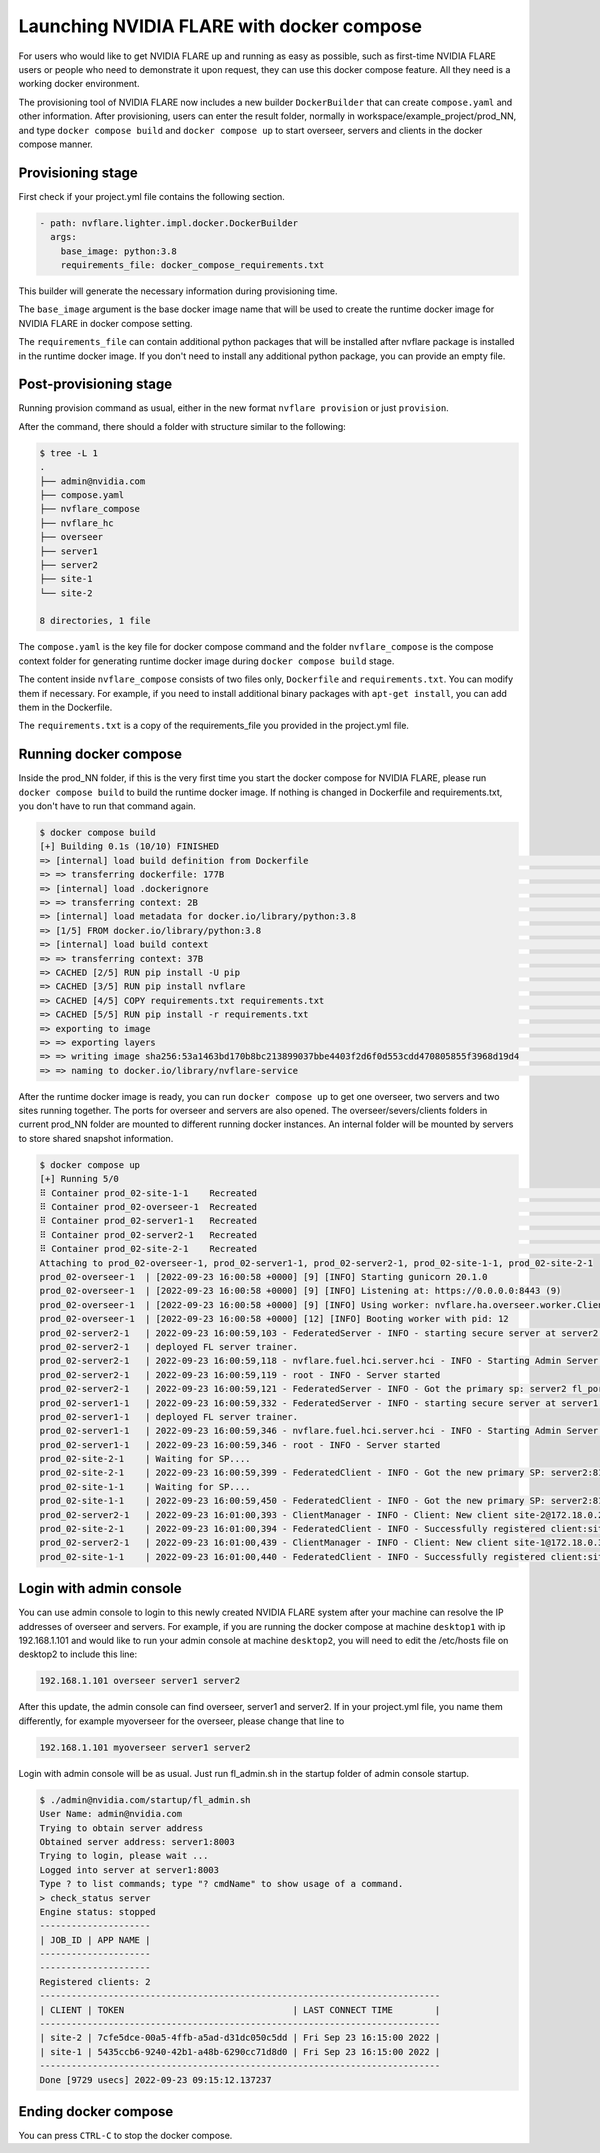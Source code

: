 .. _docker_compose:

######################################################
Launching NVIDIA FLARE with docker compose
######################################################

For users who would like to get NVIDIA FLARE up and running as easy as possible,
such as first-time NVIDIA FLARE users or people who need to demonstrate it upon request,
they can use this docker compose feature.  All they need is a working docker 
environment.

The provisioning tool of NVIDIA FLARE now includes a new
builder ``DockerBuilder`` that can create ``compose.yaml`` and other information.  
After provisioning, users can enter the result folder, normally in 
workspace/example_project/prod_NN, and type ``docker compose build`` 
and ``docker compose up`` to start overseer, servers and clients 
in the docker compose manner.


Provisioning stage
==================
First check if your project.yml file contains the following section.

.. code-block:: yaml

  - path: nvflare.lighter.impl.docker.DockerBuilder
    args:
      base_image: python:3.8
      requirements_file: docker_compose_requirements.txt


This builder will generate the necessary information during provisioning time.

The ``base_image`` argument is the base docker image name that will be used to create
the runtime docker image for NVIDIA FLARE in docker compose setting.

The ``requirements_file`` can contain additional python packages that will be installed
after nvflare package is installed in the runtime docker image.  If you don't need to install
any additional python package, you can provide an empty file.


Post-provisioning stage
=======================

Running provision command as usual, either in the new format ``nvflare provision`` or just ``provision``.

After the command, there should a folder with structure similar to the following:

.. code-block:: shell

    $ tree -L 1
    .
    ├── admin@nvidia.com
    ├── compose.yaml
    ├── nvflare_compose
    ├── nvflare_hc
    ├── overseer
    ├── server1
    ├── server2
    ├── site-1
    └── site-2

    8 directories, 1 file


The ``compose.yaml`` is the key file for docker compose command and the folder ``nvflare_compose`` 
is the compose context folder for generating runtime docker image during ``docker compose build`` stage.

The content inside ``nvflare_compose`` consists of two files only, ``Dockerfile`` and ``requirements.txt``.
You can modify them if necessary.  For example, if you need to install additional binary packages with ``apt-get install``,
you can add them in the Dockerfile.

The ``requirements.txt`` is a copy of the requirements_file you provided in the project.yml file.


Running docker compose
=======================

Inside the prod_NN folder, if this is the very first time you start the docker compose for NVIDIA FLARE, please
run ``docker compose build`` to build the runtime docker image.  If nothing is changed in Dockerfile and requirements.txt,
you don't have to run that command again.

.. code-block:: shell

    $ docker compose build
    [+] Building 0.1s (10/10) FINISHED                                                                                                                                                                                                       
    => [internal] load build definition from Dockerfile                                                                                                                                                                                0.0s
    => => transferring dockerfile: 177B                                                                                                                                                                                                0.0s
    => [internal] load .dockerignore                                                                                                                                                                                                   0.0s
    => => transferring context: 2B                                                                                                                                                                                                     0.0s
    => [internal] load metadata for docker.io/library/python:3.8                                                                                                                                                                       0.0s
    => [1/5] FROM docker.io/library/python:3.8                                                                                                                                                                                         0.0s
    => [internal] load build context                                                                                                                                                                                                   0.0s
    => => transferring context: 37B                                                                                                                                                                                                    0.0s
    => CACHED [2/5] RUN pip install -U pip                                                                                                                                                                                             0.0s
    => CACHED [3/5] RUN pip install nvflare                                                                                                                                                                                            0.0s
    => CACHED [4/5] COPY requirements.txt requirements.txt                                                                                                                                                                             0.0s
    => CACHED [5/5] RUN pip install -r requirements.txt                                                                                                                                                                                0.0s
    => exporting to image                                                                                                                                                                                                              0.0s
    => => exporting layers                                                                                                                                                                                                             0.0s
    => => writing image sha256:53a1463bd170b8bc213899037bbe4403f2d6f0d553cdd470805855f3968d19d4                                                                                                                                        0.0s
    => => naming to docker.io/library/nvflare-service                                                                                                                                                                                  0.0s

After the runtime docker image is ready, you can run ``docker compose up`` to get one overseer, two servers and two sites
running together.  The ports for overseer and servers are also opened.  The overseer/severs/clients folders in current 
prod_NN folder are mounted to different running docker instances.  An internal folder will be mounted by servers to store
shared snapshot information.

.. code-block:: shell

    $ docker compose up
    [+] Running 5/0
    ⠿ Container prod_02-site-1-1    Recreated                                                                                                                                                                                          0.1s
    ⠿ Container prod_02-overseer-1  Recreated                                                                                                                                                                                          0.1s
    ⠿ Container prod_02-server1-1   Recreated                                                                                                                                                                                          0.1s
    ⠿ Container prod_02-server2-1   Recreated                                                                                                                                                                                          0.1s
    ⠿ Container prod_02-site-2-1    Recreated                                                                                                                                                                                          0.1s
    Attaching to prod_02-overseer-1, prod_02-server1-1, prod_02-server2-1, prod_02-site-1-1, prod_02-site-2-1
    prod_02-overseer-1  | [2022-09-23 16:00:58 +0000] [9] [INFO] Starting gunicorn 20.1.0
    prod_02-overseer-1  | [2022-09-23 16:00:58 +0000] [9] [INFO] Listening at: https://0.0.0.0:8443 (9)
    prod_02-overseer-1  | [2022-09-23 16:00:58 +0000] [9] [INFO] Using worker: nvflare.ha.overseer.worker.ClientAuthWorker
    prod_02-overseer-1  | [2022-09-23 16:00:58 +0000] [12] [INFO] Booting worker with pid: 12
    prod_02-server2-1   | 2022-09-23 16:00:59,103 - FederatedServer - INFO - starting secure server at server2:8102
    prod_02-server2-1   | deployed FL server trainer.
    prod_02-server2-1   | 2022-09-23 16:00:59,118 - nvflare.fuel.hci.server.hci - INFO - Starting Admin Server server2 on Port 8103
    prod_02-server2-1   | 2022-09-23 16:00:59,119 - root - INFO - Server started
    prod_02-server2-1   | 2022-09-23 16:00:59,121 - FederatedServer - INFO - Got the primary sp: server2 fl_port: 8102 SSID: 9ba168f0-6cf5-446b-bfd5-a1243dd195f8. Turning to hot.
    prod_02-server1-1   | 2022-09-23 16:00:59,332 - FederatedServer - INFO - starting secure server at server1:8002
    prod_02-server1-1   | deployed FL server trainer.
    prod_02-server1-1   | 2022-09-23 16:00:59,346 - nvflare.fuel.hci.server.hci - INFO - Starting Admin Server server1 on Port 8003
    prod_02-server1-1   | 2022-09-23 16:00:59,346 - root - INFO - Server started
    prod_02-site-2-1    | Waiting for SP....
    prod_02-site-2-1    | 2022-09-23 16:00:59,399 - FederatedClient - INFO - Got the new primary SP: server2:8102
    prod_02-site-1-1    | Waiting for SP....
    prod_02-site-1-1    | 2022-09-23 16:00:59,450 - FederatedClient - INFO - Got the new primary SP: server2:8102
    prod_02-server2-1   | 2022-09-23 16:01:00,393 - ClientManager - INFO - Client: New client site-2@172.18.0.2 joined. Sent token: 3da72f67-3443-47ac-b059-76b0b314dd08.  Total clients: 1
    prod_02-site-2-1    | 2022-09-23 16:01:00,394 - FederatedClient - INFO - Successfully registered client:site-2 for project example_project. Token:3da72f67-3443-47ac-b059-76b0b314dd08 SSID:9ba168f0-6cf5-446b-bfd5-a1243dd195f8
    prod_02-server2-1   | 2022-09-23 16:01:00,439 - ClientManager - INFO - Client: New client site-1@172.18.0.3 joined. Sent token: 5e0b1012-77e6-41a3-8af0-9fa86df8ef2e.  Total clients: 2
    prod_02-site-1-1    | 2022-09-23 16:01:00,440 - FederatedClient - INFO - Successfully registered client:site-1 for project example_project. Token:5e0b1012-77e6-41a3-8af0-9fa86df8ef2e SSID:9ba168f0-6cf5-446b-bfd5-a1243dd195f8

Login with admin console
========================
You can use admin console to login to this newly created NVIDIA FLARE system after your machine can resolve the IP
addresses of overseer and servers.  For example, if you are running the docker compose at machine ``desktop1`` with ip 192.168.1.101 and 
would like to run your admin console at machine ``desktop2``, you will need to edit the /etc/hosts file on desktop2 to include this line:

.. code-block::

    192.168.1.101 overseer server1 server2

After this update, the admin console can find overseer, server1 and server2.  If in your project.yml file, 
you name them differently, for example myoverseer for the overseer, please change that line to

.. code-block::

    192.168.1.101 myoverseer server1 server2


Login with admin console will be as usual.  Just run fl_admin.sh in the startup folder of admin console startup.

.. code-block:: shell
    
    $ ./admin@nvidia.com/startup/fl_admin.sh 
    User Name: admin@nvidia.com
    Trying to obtain server address
    Obtained server address: server1:8003
    Trying to login, please wait ...
    Logged into server at server1:8003
    Type ? to list commands; type "? cmdName" to show usage of a command.
    > check_status server
    Engine status: stopped
    ---------------------
    | JOB_ID | APP NAME |
    ---------------------
    ---------------------
    Registered clients: 2 
    ----------------------------------------------------------------------------
    | CLIENT | TOKEN                                | LAST CONNECT TIME        |
    ----------------------------------------------------------------------------
    | site-2 | 7cfe5dce-00a5-4ffb-a5ad-d31dc050c5dd | Fri Sep 23 16:15:00 2022 |
    | site-1 | 5435ccb6-9240-42b1-a48b-6290cc71d8d0 | Fri Sep 23 16:15:00 2022 |
    ----------------------------------------------------------------------------
    Done [9729 usecs] 2022-09-23 09:15:12.137237

Ending docker compose
=====================

You can press ``CTRL-C`` to stop the docker compose.